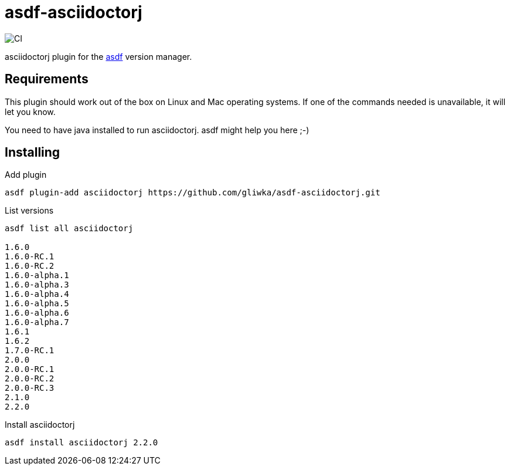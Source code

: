 = asdf-asciidoctorj

image::https://github.com/gliwka/asdf-asciidoctorj/workflows/CI/badge.svg?branch=master[CI]

asciidoctorj plugin for the https://asdf-vm.com/[asdf] version manager.

== Requirements

This plugin should work out of the box on Linux and Mac operating systems.
If one of the commands needed is unavailable, it will let you know.

You need to have java installed to run asciidoctorj. asdf might help you here ;-)

== Installing

Add plugin

```
asdf plugin-add asciidoctorj https://github.com/gliwka/asdf-asciidoctorj.git
```

List versions

```
asdf list all asciidoctorj

1.6.0
1.6.0-RC.1
1.6.0-RC.2
1.6.0-alpha.1
1.6.0-alpha.3
1.6.0-alpha.4
1.6.0-alpha.5
1.6.0-alpha.6
1.6.0-alpha.7
1.6.1
1.6.2
1.7.0-RC.1
2.0.0
2.0.0-RC.1
2.0.0-RC.2
2.0.0-RC.3
2.1.0
2.2.0


```

Install asciidoctorj

```

asdf install asciidoctorj 2.2.0

```


